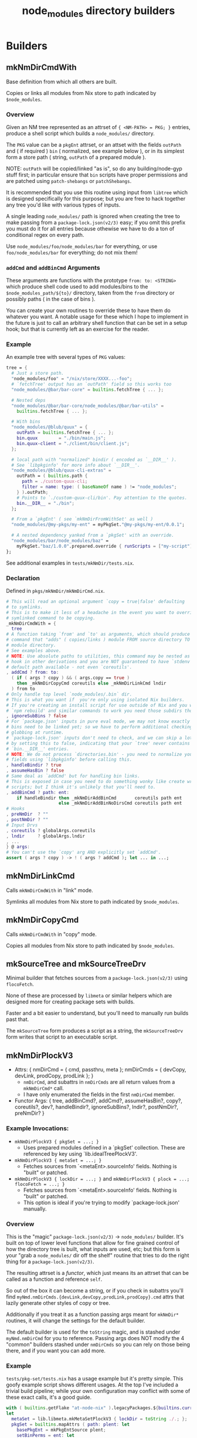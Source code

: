 #+TITLE: node_modules directory builders


* Builders
** mkNmDirCmdWith
Base definition from which all others are built.

Copies or links all modules from Nix store to path indicated by =$node_modules=.

*** Overview
Given an NM tree represented as an attrset of ~{ <NM-PATH> = PKG; }~ entries, produce a shell script which builds a =node_modules/= directory.

The =PKG= value can be a =pkgEnt= attrset, or an attset with the fields =outPath= and ( if required ) =bin= ( normalized, see example below ), or in its simplest form a store path ( string, =outPath= of a prepared module ).

NOTE: =outPath= will be copied/linked "as is", so do any building/node-gyp stuff first; in particular ensure that =bin= scripts have proper permissions and are patched using =patch-shebangs= or =patchShebangs=.

It is recommended that you use this routine using input from =libtree= which is designed specifically for this purpose; but you are free to hack together any tree you'd like with various types of inputs.

A single leading ~node_modules/~ path is ignored when creating the tree to make passing from a =package-lock.json(v2/3)= easy; if you omit this prefix you must do it for all entries because othewise we have to do a ton of conditional regex on every path.

Use ~node_modules/foo/node_modules/bar~ for everything, or use ~foo/node_modules/bar~ for everything; do not mix them!

*** =addCmd= and =addBinCmd= Arguments
These arguments are functions with the prototype ~from: to: <STRING>~ which produce shell code used to add modules/bins to the ~$node_modules_path/${to}/~ directory, taken from the =from= directory or possibly paths ( in the case of bins ).

You can create your own routines to override these to have them do whatever you want.
A notable usage for these which I hope to implement in the future is just to call an arbitrary shell function that can be set in a setup hook; but that is currently left as an exercise for the reader.

*** Example
An example tree with several types of =PKG= values:

#+BEGIN_SRC nix
  tree = {
    # Just a store path.
    "node_modules/foo" = "/nix/store/XXXX...-foo";
    # `fetchTree' output has an `outPath' field so this works too
    "node_modules/@bar/bar-core" = builtins.fetchTree { ... };

    # Nested deps
    "node_modules/@bar/bar-core/node_modules/@bar/bar-utils" =
      builtins.fetchTree { ... };

    # With bins
    "node_modules/@blub/quux" = {
      outPath = builtins.fetchTree { ... };
      bin.quux        = "./bin/main.js";
      bin.quux-client = "./client/bin/client.js";
    };

    # local path with "normalized" bindir ( encoded as `__DIR__' ).
    # See `libpkginfo' for more info about `__DIR__'.
    "node_modules/@blub/quux-cli-extras" =
      outPath = ( builtins.path {
        path = ./custom-quux-cli;
        filter = name: type: ( baseNameOf name ) != "node_modules";
      } ).outPath;
      # Points to `./custom-quux-cli/bin'. Pay attention to the quotes.
      bin.__DIR__ = "./bin";
    };

    # From a `pkgEnt' ( see `mkNmDirFromWithSet' as well )
    "node_modules/@my-pkgs/my-ent" = myPkgSet."@my-pkgs/my-ent/0.0.1";

    # A nested dependency yanked from a `pkgSet' with an override.
    "node_modules/bar/node_modules/baz" =
      myPkgSet."baz/1.0.0".prepared.override { runScripts = ["my-script"]; };
  };
#+END_SRC

See additional examples in ~tests/mkNmDir/tests.nix~.

*** Declaration
Defined in ~pkgs/mkNmDir/mkNmDirCmd.nix~.

#+BEGIN_SRC nix
  # This will read an optional argument `copy = true|false' defaulting
  # to symlinks.
  # This is to make it less of a headache in the event you want to override a
  # symlinked command to be copying.
  _mkNmDirCmdWith = {
    tree
  # A function taking `from' and `to' as arguments, which should produce a shell
  # command that "adds" ( copies/links ) module FROM source directory TO
  # module directory.
  # See examples above.
  # NOTE: Use absolute paths to utilities, this command may be nested as a
  # hook in other derivations and you are NOT guaranteed to have `stdenv'
  # default path available - not even `coreutils'.
  , addCmd ? from: to:
    ( if ( args ? copy ) && ( args.copy == true )
      then _mkNmDirCopyCmd coreutils else _mkNmDirLinkCmd lndir
    ) from to
  # Only handle top level `node_modules/.bin` dir.
  # This is what you want if  you're only using isolated Nix builders.
  # If you're creating an install script for use outside of Nix and you want
  # `npm rebuild' and similar commands to work you need those subdirs though.
  , ignoreSubBins ? false
  # For `package.json' inputs in pure eval mode, we may not know exactly which
  # bins need to be linked yet; so we have to perform additional checking and
  # globbing at runtime.
  # `package-lock.json' inputs don't need to check, and we can skip a lot of IO
  # by setting this to false, indicating that your `tree' never contains
  # `bin.__DIR__' entries.
  # NOTE: We do not process `directories.bin' - you need to normalize your tree
  # fields using `libpkginfo' before calling this.
  , handleBindir ? true
  , assumeHasBin ? false
  # Same deal as `addCmd' but for handling bin links.
  # This is exposed in case you need to do something wonky like create wrapper
  # scripts; but I think it's unlikely that you'll need to.
  , addBinCmd ? path: ent:
      if handleBindir then _mkNmDirAddBinCmd       coreutils path ent
                      else _mkNmDirAddBinNoDirsCmd coreutils path ent
  # Hooks
  , preNmDir  ? ""
  , postNmDir ? ""
  # Input Drvs
  , coreutils ? globalArgs.coreutils
  , lndir     ? globalArgs.lndir
  , ...
  } @ args:
  # You can't use the `copy' arg AND explicitly set `addCmd'.
  assert ( args ? copy ) -> ! ( args ? addCmd ); let ... in ...;
#+END_SRC

** mkNmDirLinkCmd
Calls =mkNmDirCmdWith= in "link" mode.

Symlinks all modules from Nix store to path indicated by =$node_modules=.

** mkNmDirCopyCmd
Calls =mkNmDirCmdWith= in "copy" mode.

Copies all modules from Nix store to path indicated by =$node_modules=.

** mkSourceTree and mkSourceTreeDrv
Minimal builder that fetches sources from a =package-lock.json(v2/3)= using =flocoFetch=.

None of these are processed by =libmeta= or similar helpers which are designed more for creating package sets with builds.

Faster and a bit easier to understand, but you'll need to manually run builds past that.

The =mkSourceTree= form produces a script as a string, the =mkSourceTreeDrv= form writes that script to an executable script.

** mkNmDirPlockV3
- Attrs: { nmDirCmd = { cmd, passthru, meta  }; nmDirCmds = { devCopy, devLink, prodCopy, prodLink }; }
  + =nmDirCmd=, and subattrs in =nmDirCmds= are all return values from a ~mkNmDirCmd*~ call.
  + I have only enumerated the fields in the first =nmDirCmd= member.
- Functor Args: { tree, addBinCmd?, addCmd?, assumeHasBin?, copy?, coreutils?, dev?, handleBindir?, ignoreSubBins?, lndir?, postNmDir?, preNmDir? }

*** Example Invocations:
- ~mkNmDirPlockV3 { pkgSet = ...; }~
  + Uses prepared modules defined in a `pkgSet' collection.
    These are referenced by key using `lib.idealTreePlockV3'.
- ~mkNmDirPlockV3 { metaSet = ...; }~
  + Fetches sources from `<metaEnt>.sourceInfo' fields. Nothing is "built" or patched.
- ~mkNmDirPlockV3 { lockDir = ...; }~ and ~mkNmDirPlockV3 { plock = ...; flocoFetch = ...; }~
  + Fetches sources from `<metaEnt>.sourceInfo' fields. Nothing is "built" or patched.
  + This option is ideal if you're trying to modify `package-lock.json' manually.

*** Overview
This is the "magic" ~package-lock.json(v2/3)~ -> ~node_modules/~ builder.
It's built on top of lower level functions that allow for fine grained
control of how the directory tree is built, what inputs are used, etc;
but this form is your "grab a ~node_modules/~ dir off the shelf" routine
that tries to do the right thing for a ~package-lock.json(v2/3)~.

The resulting attrset is a /functor/, which just means its an attrset that
can be called as a function and reference =self=.

So out of the box it can become a string, or if you check in subattrs you'll
find ~myNmd.nmDirCmds.{devLink,devCopy,prodLink,prodCopy}.cmd~ attrs that
lazily generate other styles of copy or tree.

Additionally if you treat it as a function passing args meant for ~mkNmDir*~
routines, it will change the settings for the default builder.

The default builder is used for the ~toString~ magic, and is stashed under
~myNmd.nmDirCmd~ for you to reference.
Passing args does NOT modify the 4 "common" builders stashed under =nmDirCmds=
so you can rely on those being there, and if you want you can add more.

*** Example
~tests/pkg-set/tests.nix~ has a usage example but it's pretty simple.
This goofy example script shows different usages.
At the top I've included a trivial build pipeline; while your own configuration may conflict with some of these exact calls, it's a good guide.

#+BEGIN_SRC nix
with ( builtins.getFlake "at-node-nix" ).legacyPackages.${builtins.currentSystem};
let
  metaSet = lib.libmeta.mkMetaSetPlockV3 { lockDir = toString ./.; };
  pkgSet = builtins.mapAttrs ( path: plent: let
    basePkgEnt = mkPkgEntSource plent;
    setBinPerms = ent: let
      setPerms = genSetBinPermissionsHook {
        inherit (ent) meta;
        usePatchShebangsScript = true;
      };
    in runCommandNoCC ent.meta.names.prepared {} ''
      cp -r "${ent.source}" "$out";
      ${setPerms}
    '';
    prep = ent:
      if ent.meta.hasBuild then buildPkgEnt ent else
      if ent.meta.hasInstallScript then installPkgEnt ent else
      if ent.meta.hasBin then setBinPerms ent else ent;
  in prep ) metaSet;
  nmd = mkNmDirPlockV3 {
    # Packages will be pulled from here when their "key" ( "<IDENT>/<VERSION>" )
    # matches an attribute in the set.
    inherit pkgSet;
    # Default settings. These are wiped out if you pass args again.
    copy = false;  # Symlink
    dev  = true;   # Include dev modules
  };
  installAnyScript = pkgsFor.writeText "install-nm" ''
    # Automatically converts to a string for current settings.
    installDevLink() {
      cat <<'EOF'|bash
        ${nmd}
        installNodeModules;
      EOF
    }
    # Referring to a stashed command
    installDevCopy() {
      cat <<'EOF'|bash
        ${nmd.nmDirCmds.devCopy.cmd}
        installNodeModules;
      EOF
    }
    # Generating a new command
    installProdLink() {
      cat <<'EOF'|bash
        ${nmd { dev = false; postNm = "echo 'Howdy';" }}
        installNodeModules;
      EOF
    }
    installProdCopy() {
      cat <<'EOF'|bash
        ${nmd { dev = false; copy = true; ignoreSubBins = true; }}
        installNodeModules;
      EOF
    }
    # Install modules to the current working directory.
    export node_modules_path="$PWD/node_modules";

    case "$*" in
      --link\ *\ --dev|--dev\ *\ --link)    installDevLink; ;;
      --copy\ *\ --dev|--dev\ *\ --copy)    installDevCopy; ;;
      --link\ *\ --prod|--prod\ *\ --link)  installProdLink; ;;
      --link\ *\ --prod|--prod\ *\ --link)  installProdLink; ;;
    esac
  '';
in installAnyScript
#+END_SRC

NOTE: The script above is very naive, it would include a large amount of redundant code; but it's here to illustrate basic usage. If you actually want to create a script like the one above it makes much more sense to make a simple wrapper around ~nix eval --raw --expr '...'|sh;~ to dump scripts.
